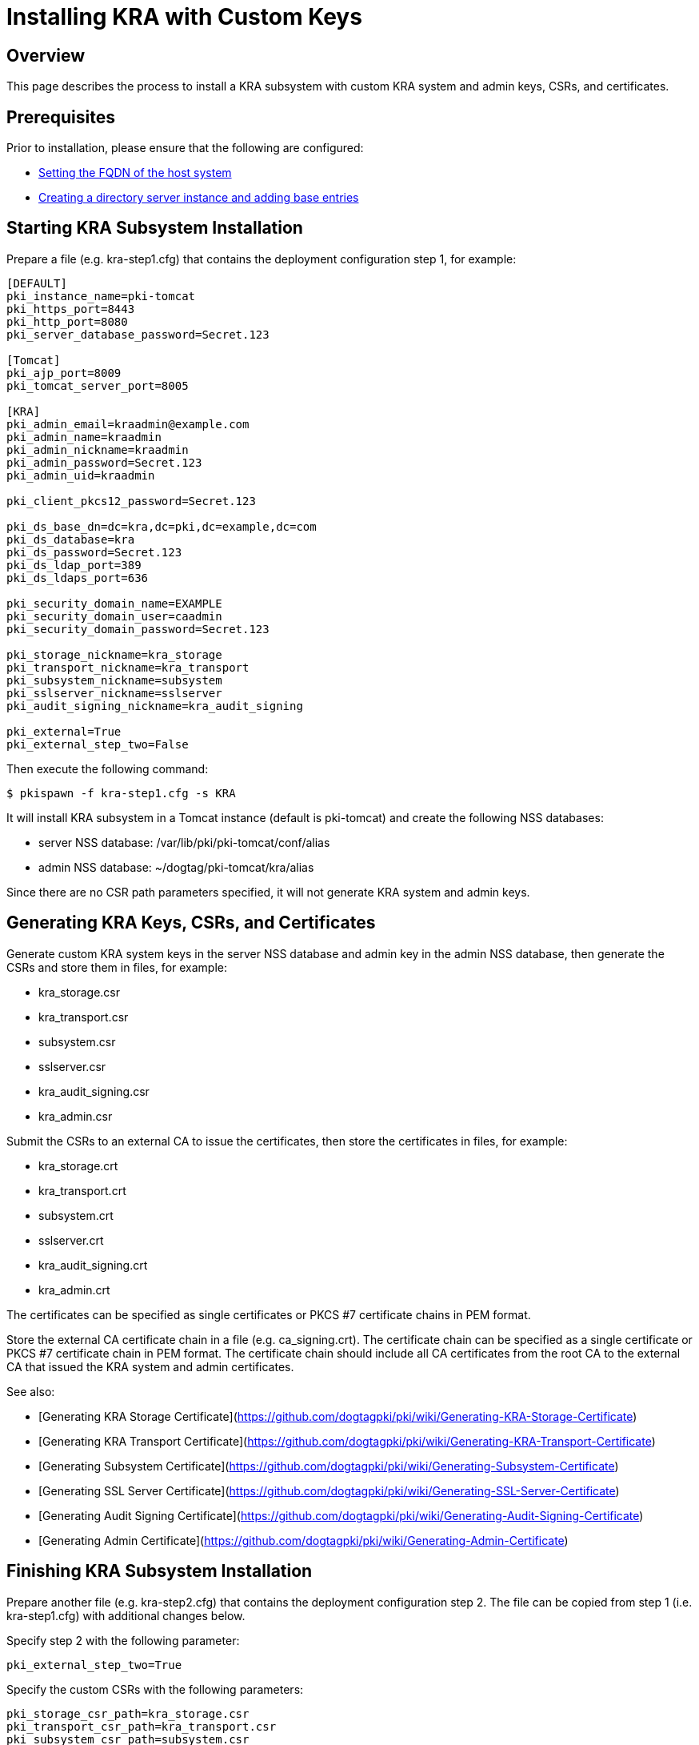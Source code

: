 = Installing KRA with Custom Keys

== Overview

This page describes the process to install a KRA subsystem with custom KRA system and admin keys, CSRs, and certificates.

== Prerequisites ==
Prior to installation, please ensure that the following are configured:

* link:../others/FQDN_Configuration.adoc[Setting the FQDN of the host system]
* link:../others/Creating_DS_instance.adoc[Creating a directory server instance and adding base entries]

== Starting KRA Subsystem Installation

Prepare a file (e.g. kra-step1.cfg) that contains the deployment configuration step 1, for example:

```
[DEFAULT]
pki_instance_name=pki-tomcat
pki_https_port=8443
pki_http_port=8080
pki_server_database_password=Secret.123

[Tomcat]
pki_ajp_port=8009
pki_tomcat_server_port=8005

[KRA]
pki_admin_email=kraadmin@example.com
pki_admin_name=kraadmin
pki_admin_nickname=kraadmin
pki_admin_password=Secret.123
pki_admin_uid=kraadmin

pki_client_pkcs12_password=Secret.123

pki_ds_base_dn=dc=kra,dc=pki,dc=example,dc=com
pki_ds_database=kra
pki_ds_password=Secret.123
pki_ds_ldap_port=389
pki_ds_ldaps_port=636

pki_security_domain_name=EXAMPLE
pki_security_domain_user=caadmin
pki_security_domain_password=Secret.123

pki_storage_nickname=kra_storage
pki_transport_nickname=kra_transport
pki_subsystem_nickname=subsystem
pki_sslserver_nickname=sslserver
pki_audit_signing_nickname=kra_audit_signing

pki_external=True
pki_external_step_two=False
```

Then execute the following command:

```
$ pkispawn -f kra-step1.cfg -s KRA
```

It will install KRA subsystem in a Tomcat instance (default is pki-tomcat) and create the following NSS databases:

* server NSS database: /var/lib/pki/pki-tomcat/conf/alias
* admin NSS database: ~/dogtag/pki-tomcat/kra/alias

Since there are no CSR path parameters specified, it will not generate KRA system and admin keys.

== Generating KRA Keys, CSRs, and Certificates

Generate custom KRA system keys in the server NSS database and admin key in the admin NSS database, then generate the CSRs and store them in files, for example:

* kra_storage.csr
* kra_transport.csr
* subsystem.csr
* sslserver.csr
* kra_audit_signing.csr
* kra_admin.csr

Submit the CSRs to an external CA to issue the certificates, then store the certificates in files, for example:

* kra_storage.crt
* kra_transport.crt
* subsystem.crt
* sslserver.crt
* kra_audit_signing.crt
* kra_admin.crt

The certificates can be specified as single certificates or PKCS #7 certificate chains in PEM format.

Store the external CA certificate chain in a file (e.g. ca_signing.crt). The certificate chain can be specified as a single certificate or PKCS #7 certificate chain in PEM format. The certificate chain should include all CA certificates from the root CA to the external CA that issued the KRA system and admin certificates.

See also:

* [Generating KRA Storage Certificate](https://github.com/dogtagpki/pki/wiki/Generating-KRA-Storage-Certificate)
* [Generating KRA Transport Certificate](https://github.com/dogtagpki/pki/wiki/Generating-KRA-Transport-Certificate)
* [Generating Subsystem Certificate](https://github.com/dogtagpki/pki/wiki/Generating-Subsystem-Certificate)
* [Generating SSL Server Certificate](https://github.com/dogtagpki/pki/wiki/Generating-SSL-Server-Certificate)
* [Generating Audit Signing Certificate](https://github.com/dogtagpki/pki/wiki/Generating-Audit-Signing-Certificate)
* [Generating Admin Certificate](https://github.com/dogtagpki/pki/wiki/Generating-Admin-Certificate)

== Finishing KRA Subsystem Installation

Prepare another file (e.g. kra-step2.cfg) that contains the deployment configuration step 2. The file can be copied from step 1 (i.e. kra-step1.cfg) with additional changes below.

Specify step 2 with the following parameter:

```
pki_external_step_two=True
```

Specify the custom CSRs with the following parameters:

```
pki_storage_csr_path=kra_storage.csr
pki_transport_csr_path=kra_transport.csr
pki_subsystem_csr_path=subsystem.csr
pki_sslserver_csr_path=sslserver.csr
pki_audit_signing_csr_path=kra_audit_signing.csr
pki_admin_csr_path=kra_admin.csr
```

Specify the custom certificates with the following parameters:

```
pki_storage_cert_path=kra_storage.crt
pki_transport_cert_path=kra_transport.crt
pki_subsystem_cert_path=subsystem.crt
pki_sslserver_cert_path=sslserver.crt
pki_audit_signing_cert_path=kra_audit_signing.crt
pki_admin_cert_path=kra_admin.crt
```

Specify the external CA certificate chain with the following parameters:

```
pki_cert_chain_nickname=ca_signing
pki_cert_chain_path=ca_signing.crt
```

Finally, execute the following command:

```
$ pkispawn -f kra-step2.cfg -s KRA
```

== Verifying System Certificates

Verify that the server NSS database contains the following certificates:

```
$ certutil -L -d /var/lib/pki/pki-tomcat/conf/alias

Certificate Nickname                                         Trust Attributes
                                                             SSL,S/MIME,JAR/XPI

ca_signing                                                   CT,C,C
kra_storage                                                  CTu,Cu,Cu
kra_transport                                                u,u,u
subsystem                                                    u,u,u
kra_audit_signing                                            u,u,Pu
sslserver                                                    u,u,u
```

== Verifying Admin Certificate

Prepare a client NSS database (e.g. ~/.dogtag/nssdb):

```
$ pki -c Secret.123 client-init
```

Import the external CA certificate chain:

```
$ pki -c Secret.123 client-cert-import --ca-cert ca_signing.crt
```

Import the admin key and certificate:

```
$ pki -c Secret.123 pkcs12-import \
    --pkcs12 ~/.dogtag/pki-tomcat/kra_admin_cert.p12 \
    --pkcs12-password Secret.123
```

Verify that the admin certificate can be used to access KRA by executing the following command:

```
$ pki -c Secret.123 -n kraadmin kra-user-show kraadmin
---------------
User "kraadmin"
---------------
  User ID: kraadmin
  Full name: kraadmin
  Email: kraadmin@example.com
  Type: adminType
  State: 1
```
